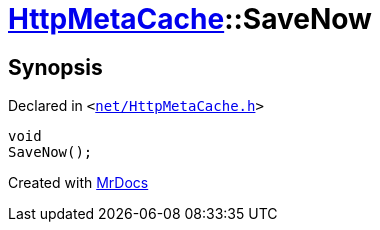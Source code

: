 [#HttpMetaCache-SaveNow]
= xref:HttpMetaCache.adoc[HttpMetaCache]::SaveNow
:relfileprefix: ../
:mrdocs:


== Synopsis

Declared in `&lt;https://github.com/PrismLauncher/PrismLauncher/blob/develop/net/HttpMetaCache.h#L127[net&sol;HttpMetaCache&period;h]&gt;`

[source,cpp,subs="verbatim,replacements,macros,-callouts"]
----
void
SaveNow();
----



[.small]#Created with https://www.mrdocs.com[MrDocs]#
